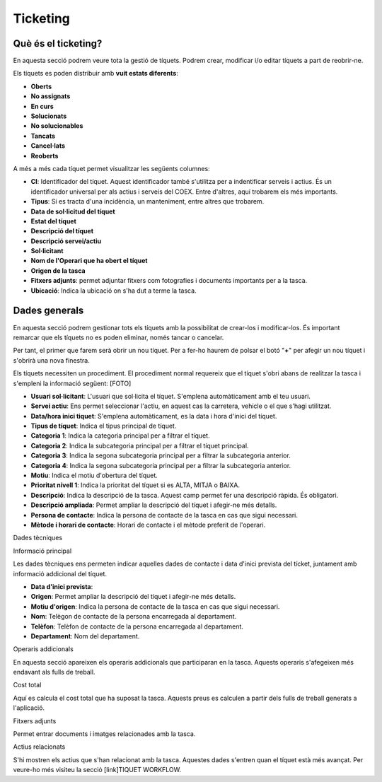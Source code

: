Ticketing
=====

.. _Overview:

Què és el ticketing?
------------

En aquesta secció podrem veure tota la gestió de tíquets. Podrem crear, modificar i/o editar tíquets a part de reobrir-ne.

Els tíquets es poden distribuir amb **vuit estats diferents**:

- **Oberts**
- **No assignats**
- **En curs**
- **Solucionats**
- **No solucionables**
- **Tancats**
- **Cancel·lats**
- **Reoberts**

A més a més cada tíquet permet visualitzar les següents columnes:

- **CI**: Identificador del tíquet. Aquest identificador també s'utilitza per a indentificar serveis i actius. És un identificador universal per als actius i serveis del COEX. Entre d'altres, aquí trobarem els més importants.
- **Tipus**: Si es tracta d'una incidència, un manteniment, entre altres que trobarem.
- **Data de sol·licitud del tíquet**
- **Estat del tíquet**
- **Descripció del tíquet**
- **Descripció servei/actiu**
- **Sol·licitant**
- **Nom de l'Operari que ha obert el tíquet**
- **Origen de la tasca**
- **Fitxers adjunts**: permet adjuntar fitxers com fotografies i documents importants per a la tasca.
- **Ubicació**: Indica la ubicació on s'ha dut a terme la tasca.

Dades generals
------------
En aquesta secció podrem gestionar tots els tíquets amb la possibilitat de crear-los i modificar-los. És important remarcar que els tíquets no es poden eliminar, només tancar o cancelar.

Per tant, el primer que farem serà obrir un nou tíquet. Per a fer-ho haurem de polsar el botó "**+**" per afegir un nou tíquet i s'obrirà una nova finestra.

Els tíquets necessiten un procediment. El procediment normal requereix que el tíquet s'obri abans de realitzar la tasca i s'empleni la informació següent:
[FOTO]

- **Usuari sol·licitant**: L'usuari que sol·licita el tíquet. S'emplena automàticament amb el teu usuari.
- **Servei actiu**: Ens permet seleccionar l'actiu, en aquest cas la carretera, vehicle o el que s'hagi utilitzat.
- **Data/hora inici tiquet**: S'emplena automàticament, es la data i hora d'inici del tíquet.
- **Tipus de tíquet**: Indica el tipus principal de tíquet.
- **Categoria 1**: Indica la categoria principal per a filtrar el tíquet.
- **Categoria 2**: Indica la subcategoria principal per a filtrar el tíquet principal.
- **Categoria 3**: Indica la segona subcategoria principal per a filtrar la subcategoria anterior.
- **Categoria 4**: Indica la segona subcategoria principal per a filtrar la subcategoria anterior.
- **Motiu**: Indica el motiu d'obertura del tíquet.
- **Prioritat nivell 1**: Indica la prioritat del tíquet si es ALTA, MITJA o BAIXA.
- **Descripció**: Indica la descripció de la tasca. Aquest camp permet fer una descripció ràpida. És obligatori.
- **Descripció ampliada**: Permet ampliar la descripció del tíquet i afegir-ne més detalls.
- **Persona de contacte**: Indica la persona de contacte de la tasca en cas que sigui necessari.
- **Mètode i horari de contacte**: Horari de contacte i el mètode preferit de l'operari.

Dades tècniques

Informació principal

Les dades tècniques ens permeten indicar aquelles dades de contacte i data d'inici prevista del tícket, juntament amb informació addicional del tíquet.

- **Data d'inici prevista**: 
- **Origen**: Permet ampliar la descripció del tíquet i afegir-ne més detalls.
- **Motiu d'origen**: Indica la persona de contacte de la tasca en cas que sigui necessari.
- **Nom**: Telègon de contacte de la persona encarregada al departament.
- **Telèfon**: Telèfon de contacte de la persona encarregada al departament.
- **Departament**: Nom del departament. 

Operaris addicionals

En aquesta secció apareixen els operaris addicionals que participaran en la tasca. Aquests operaris s'afegeixen més endavant als fulls de treball.

Cost total

Aquí es calcula el cost total que ha suposat la tasca. Aquests preus es calculen a partir dels fulls de treball generats a l'aplicació.

Fitxers adjunts

Permet entrar documents i imatges relacionades amb la tasca.

Actius relacionats

S'hi mostren els actius que s'han relacionat amb la tasca. Aquestes dades s'entren quan el tíquet està més avançat. Per veure-ho més visiteu la secció [link]TIQUET WORKFLOW.
